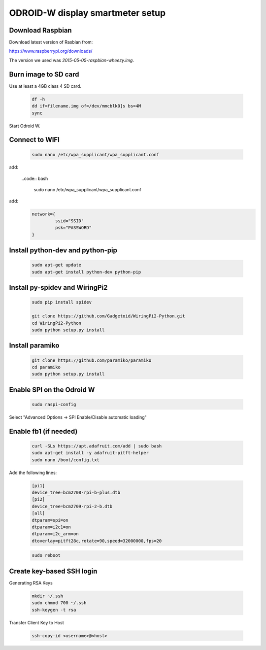 *********************************
ODROID-W display smartmeter setup
*********************************

Download Raspbian
#################

Download latest version of Rasbian from:

https://www.raspberrypi.org/downloads/

The version we used was *2015-05-05-raspbian-wheezy.img*.


Burn image to SD card
#####################

Use at least a 4GB class 4 SD card.

    .. code:: bash
 
        df -h
        dd if=filename.img of=/dev/mmcblk0]s bs=4M
        sync
        
Start Odroid W.
    
    
Connect to WIFI
###############

    .. code:: bash

        sudo nano /etc/wpa_supplicant/wpa_supplicant.conf
        
add:
    
    ..code:: bash
    
        sudo nano /etc/wpa_supplicant/wpa_supplicant.conf
        
add:
    .. code:: bash
    
        network={
                 ssid="SSID"
                 psk="PASSWORD"
        }
    

Install python-dev and python-pip
#################################

    .. code:: bash
 
        sudo apt-get update
        sudo apt-get install python-dev python-pip

        
Install py-spidev and WiringPi2
###############################

    .. code:: bash
 
        sudo pip install spidev
        
        git clone https://github.com/Gadgetoid/WiringPi2-Python.git
        cd WiringPi2-Python
        sudo python setup.py install  


Install paramiko
################

    .. code:: bash
        
        git clone https://github.com/paramiko/paramiko
        cd paramiko
        sudo python setup.py install  
        
       
Enable SPI on the Odroid W
##########################

    .. code:: bash 
     
        sudo raspi-config
        
Select "Advanced Options -> SPI Enable/Disable automatic loading"

   
Enable fb1 (if needed)
######################

    .. code:: bash 
    
        curl -SLs https://apt.adafruit.com/add | sudo bash
        sudo apt-get install -y adafruit-pitft-helper
        sudo nano /boot/config.txt
        
Add the following lines:
 
    .. code::
         
        [pi1]
        device_tree=bcm2708-rpi-b-plus.dtb
        [pi2]
        device_tree=bcm2709-rpi-2-b.dtb
        [all]
        dtparam=spi=on
        dtparam=i2c1=on
        dtparam=i2c_arm=on
        dtoverlay=pitft28c,rotate=90,speed=32000000,fps=20
        
        
    .. code:: bash 
    
        sudo reboot       




Create key-based SSH login
##########################

Generating RSA Keys

    .. code:: bash 
    
        mkdir ~/.ssh
        sudo chmod 700 ~/.ssh
        ssh-keygen -t rsa

Transfer Client Key to Host

    .. code:: bash
    
        ssh-copy-id <username>@<host>

